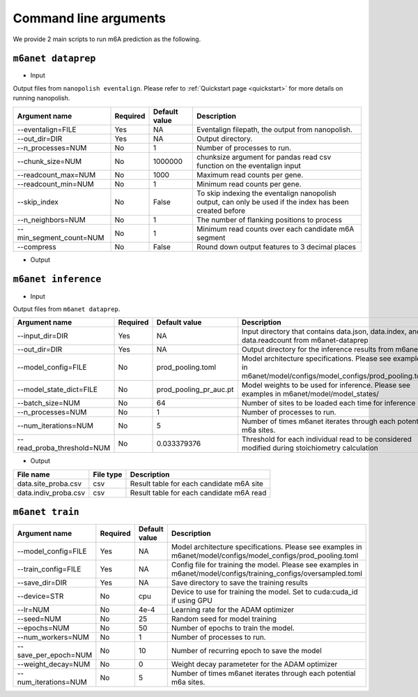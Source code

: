 .. _cmd:

Command line arguments
=======================

We provide 2 main scripts to run m6A prediction as the following.

``m6anet dataprep``
********************

* Input

Output files from ``nanopolish eventalign``. Please refer to :ref:`Quickstart page <quickstart>` for more details on running nanopolish.

=================================   ==========  ===================  ============================================================================================================
Argument name                       Required    Default value         Description
=================================   ==========  ===================  ============================================================================================================
--eventalign=FILE                   Yes         NA                    Eventalign filepath, the output from nanopolish.
--out_dir=DIR                       Yes         NA                    Output directory.
--n_processes=NUM                   No          1                     Number of processes to run.
--chunk_size=NUM                    No          1000000               chunksize argument for pandas read csv function on the eventalign input
--readcount_max=NUM                 No          1000                  Maximum read counts per gene.
--readcount_min=NUM                 No          1                     Minimum read counts per gene.
--skip_index                        No          False                 To skip indexing the eventalign nanopolish output, can only be used if the index has been created before
--n_neighbors=NUM                   No          1                     The number of flanking positions to process
--min_segment_count=NUM             No          1                     Minimum read counts over each candidate m6A segment
--compress                          No          False                 Round down output features to 3 decimal places
=================================   ==========  ===================  ============================================================================================================

* Output

======================  ==============  ===============================================================================================================================================================
File name               File type       Description
======================  ==============  ===============================================================================================================================================================
eventalign.index        csv             File index indicating the position in the `eventalign.txt` file (the output of nanopolish eventalign) where the segmentation information of each read index is stored, allowing a random access.
data.json               json            Intensity level mean for each position.
data.info              csv              File containing readcounts per transcript and index indicating the position in the `data.json` file where the intensity level means across positions of each gene is stored, allowing a random access.
======================  ==============  ===============================================================================================================================================================

``m6anet inference``
************************

* Input

Output files from ``m6anet dataprep``.

==========================    ==========  ========================= ==============================================================================
Argument name                 Required    Default value             Description
==========================    ==========  ========================= ==============================================================================
--input_dir=DIR               Yes         NA                        Input directory that contains data.json, data.index, and data.readcount from m6anet-dataprep
--out_dir=DIR                 Yes         NA                        Output directory for the inference results from m6anet
--model_config=FILE           No          prod_pooling.toml         Model architecture specifications. Please see examples in m6anet/model/configs/model_configs/prod_pooling.toml
--model_state_dict=FILE       No          prod_pooling_pr_auc.pt    Model weights to be used for inference. Please see examples in m6anet/model/model_states/
--batch_size=NUM              No          64                        Number of sites to be loaded each time for inference
--n_processes=NUM             No          1                         Number of processes to run.
--num_iterations=NUM          No          5                         Number of times m6anet iterates through each potential m6a sites.
--read_proba_threshold=NUM    No          0.033379376               Threshold for each individual read to be considered modified during stoichiometry calculation
==========================    ==========  ========================= ==============================================================================

* Output

======================  ===============     =================================================================================================================================================
File name                File type           Description
======================  ===============     =================================================================================================================================================
data.site_proba.csv     csv                 Result table for each candidate m6A site
data.indiv_proba.csv    csv                 Result table for each candidate m6A read
======================  ===============     =================================================================================================================================================

``m6anet train``
**************************

====================  ==========  ========================= ==============================================================================
Argument name         Required    Default value             Description
====================  ==========  ========================= ==============================================================================
--model_config=FILE   Yes         NA                        Model architecture specifications. Please see examples in m6anet/model/configs/model_configs/prod_pooling.toml
--train_config=FILE   Yes         NA                        Config file for training the model. Please see examples in m6anet/model/configs/training_configs/oversampled.toml
--save_dir=DIR        Yes         NA                        Save directory to save the training results
--device=STR          No          cpu                       Device to use for training the model. Set to cuda:cuda_id if using GPU
--lr=NUM              No          4e-4                      Learning rate for the ADAM optimizer
--seed=NUM            No          25                        Random seed for model training
--epochs=NUM          No          50                        Number of epochs to train the model.
--num_workers=NUM     No          1                         Number of processes to run.
--save_per_epoch=NUM  No          10                        Number of recurring epoch to save the model
--weight_decay=NUM    No          0                         Weight decay parameteter for the ADAM optimizer
--num_iterations=NUM  No          5                         Number of times m6anet iterates through each potential m6a sites.
====================  ==========  ========================= ==============================================================================
